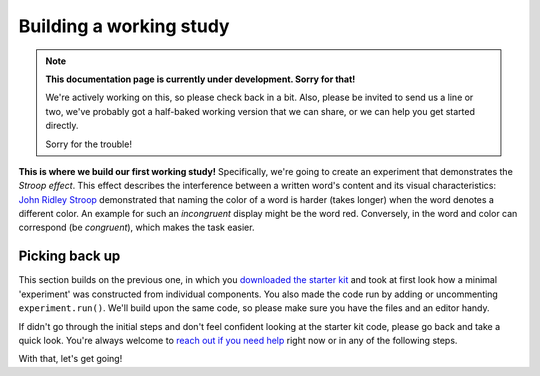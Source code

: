 Building a working study
========================

.. note::
  **This documentation page is currently under development. Sorry for that!**

  We're actively working on this, so please check back in a bit. Also, please
  be invited to send us a line or two, we've probably got a half-baked working
  version that we can share, or we can help you get started directly.

  Sorry for the trouble!

.. raw:: html

  <style>
    .blue {
      color: blue;
      font-weight: 600;
    }
    .document img {
      margin-bottom: 5px;
      border: 1px solid #e1e4e5;
      border-radius: 5px;
    }
  </style>

.. role:: blue

.. image:: study/1-stroop-incongruent.png
   :alt: Stroop task screenshot
   :width: 45%
   :align: right

**This is where we build our first working study!** Specifically, we're going to
create an experiment that demonstrates the *Stroop effect*. This effect
describes the interference between a written word's content and its visual
characteristics: `John Ridley Stroop <https://en.wikipedia.org/wiki/John_Ridley_Stroop>`_
demonstrated that naming the color of a word is harder (takes longer) when the
word denotes a different color. An example for such an *incongruent* display
might be the word :blue:`red`. Conversely, in the word and color can correspond
(be *congruent*), which makes the task easier.

Picking back up
---------------

This section builds on the previous one, in which you `downloaded the starter
kit <https://github.com/FelixHenninger/lab.js/releases>`_ and took at first look
how a minimal 'experiment' was constructed from individual components. You also
made the code run by adding or uncommenting ``experiment.run()``. We'll build
upon the same code, so please make sure you have the files and an editor handy.

If didn't go through the initial steps and don't feel confident looking at the
starter kit code, please go back and take a quick look. You're always welcome to
`reach out if you need help <https://github.com/FelixHenninger/lab.js#find-help>`_
right now or in any of the following steps.

With that, let's get going!
